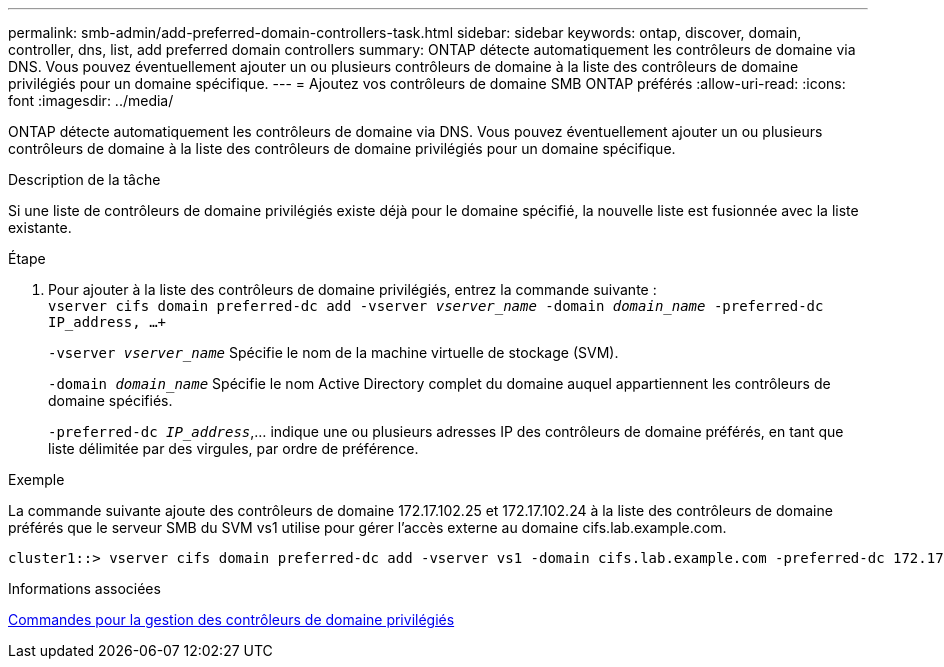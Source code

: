 ---
permalink: smb-admin/add-preferred-domain-controllers-task.html 
sidebar: sidebar 
keywords: ontap, discover, domain, controller, dns, list, add preferred domain controllers 
summary: ONTAP détecte automatiquement les contrôleurs de domaine via DNS. Vous pouvez éventuellement ajouter un ou plusieurs contrôleurs de domaine à la liste des contrôleurs de domaine privilégiés pour un domaine spécifique. 
---
= Ajoutez vos contrôleurs de domaine SMB ONTAP préférés
:allow-uri-read: 
:icons: font
:imagesdir: ../media/


[role="lead"]
ONTAP détecte automatiquement les contrôleurs de domaine via DNS. Vous pouvez éventuellement ajouter un ou plusieurs contrôleurs de domaine à la liste des contrôleurs de domaine privilégiés pour un domaine spécifique.

.Description de la tâche
Si une liste de contrôleurs de domaine privilégiés existe déjà pour le domaine spécifié, la nouvelle liste est fusionnée avec la liste existante.

.Étape
. Pour ajouter à la liste des contrôleurs de domaine privilégiés, entrez la commande suivante : +
`vserver cifs domain preferred-dc add -vserver _vserver_name_ -domain _domain_name_ -preferred-dc IP_address, ...+`
+
`-vserver _vserver_name_` Spécifie le nom de la machine virtuelle de stockage (SVM).

+
`-domain _domain_name_` Spécifie le nom Active Directory complet du domaine auquel appartiennent les contrôleurs de domaine spécifiés.

+
`-preferred-dc _IP_address_`,... indique une ou plusieurs adresses IP des contrôleurs de domaine préférés, en tant que liste délimitée par des virgules, par ordre de préférence.



.Exemple
La commande suivante ajoute des contrôleurs de domaine 172.17.102.25 et 172.17.102.24 à la liste des contrôleurs de domaine préférés que le serveur SMB du SVM vs1 utilise pour gérer l'accès externe au domaine cifs.lab.example.com.

[listing]
----
cluster1::> vserver cifs domain preferred-dc add -vserver vs1 -domain cifs.lab.example.com -preferred-dc 172.17.102.25,172.17.102.24
----
.Informations associées
xref:commands-manage-preferred-domain-controllers-reference.adoc[Commandes pour la gestion des contrôleurs de domaine privilégiés]
